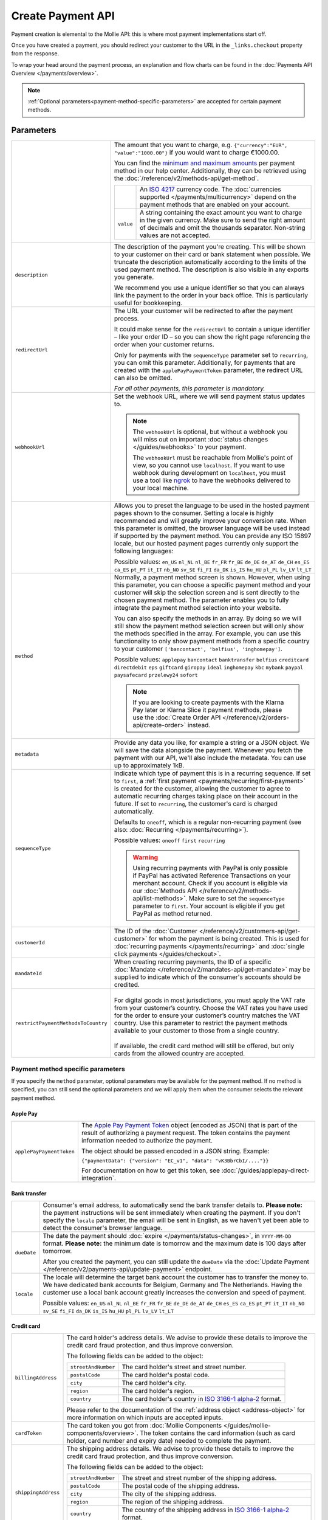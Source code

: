 Create Payment API
==================
.. api-name:: Payments API
   :version: 2

.. endpoint::
   :method: POST
   :url: https://api.mollie.com/v2/payments

.. authentication::
   :api_keys: true
   :organization_access_tokens: true
   :oauth: true

Payment creation is elemental to the Mollie API: this is where most payment implementations start off.

Once you have created a payment, you should redirect your customer to the URL in the ``_links.checkout`` property from
the response.

To wrap your head around the payment process, an explanation and flow charts can be found in the
:doc:`Payments API Overview </payments/overview>`.

.. note::
   :ref:`Optional parameters<payment-method-specific-parameters>` are accepted for certain payment methods.

Parameters
----------
.. list-table::
   :widths: auto

   * - .. param-name:: amount

       .. type:: amount object
          :required: true

     - The amount that you want to charge, e.g. ``{"currency":"EUR", "value":"1000.00"}`` if you would want to charge
       €1000.00.

       You can find the `minimum and maximum amounts <https://help.mollie.com/hc/en-us/articles/115000667365-What-are-the-minimum-and-maximum-amounts-per-payment-method->`_
       per payment method in our help center. Additionally, they can be retrieved using the :doc:`/reference/v2/methods-api/get-method`.

       .. list-table::
          :widths: auto

          * - .. param-name:: currency

              .. type:: string
                 :required: true

            - An `ISO 4217 <https://en.wikipedia.org/wiki/ISO_4217>`_ currency code. The :doc:`currencies supported
              </payments/multicurrency>` depend on the payment methods that are enabled on your account.

          * - ``value``

              .. type:: string
                 :required: true

            - A string containing the exact amount you want to charge in the given currency. Make sure to send the right
              amount of decimals and omit the thousands separator. Non-string values are not accepted.

   * - ``description``

       .. type:: string
          :required: true

     - The description of the payment you're creating. This will be shown to your customer on their card or bank
       statement when possible. We truncate the description automatically according to the limits of the used payment
       method. The description is also visible in any exports you generate.

       We recommend you use a unique identifier so that you can always link the payment to the order in your back
       office. This is particularly useful for bookkeeping.

   * - ``redirectUrl``

       .. type:: string
          :required: false

     - The URL your customer will be redirected to after the payment process.

       It could make sense for the ``redirectUrl`` to contain a unique identifier – like your order ID – so you can show
       the right page referencing the order when your customer returns.

       Only for payments with the ``sequenceType`` parameter set to ``recurring``, you can omit this parameter.
       Additionally, for payments that are created with the ``applePayPaymentToken`` parameter, the redirect URL can
       also be omitted.

       *For all other payments, this parameter is mandatory.*

   * - ``webhookUrl``

       .. type:: string
          :required: false

     - Set the webhook URL, where we will send payment status updates to.

       .. note:: The ``webhookUrl`` is optional, but without a webhook you will miss out on important
          :doc:`status changes </guides/webhooks>` to your payment.

          The ``webhookUrl`` must be reachable from Mollie's point of view, so you cannot use ``localhost``. If
          you want to use webhook during development on ``localhost``, you must use a tool like
          `ngrok <https://lornajane.net/posts/2015/test-incoming-webhooks-locally-with-ngrok>`_ to have the webhooks
          delivered to your local machine.

   * - .. param-name:: locale

       .. type:: string
          :required: false

     - Allows you to preset the language to be used in the hosted payment pages shown to the consumer. Setting a
       locale is highly recommended and will greatly improve your conversion rate. When this parameter is omitted, the
       browser language will be used instead if supported by the payment method. You can provide any ISO 15897 locale,
       but our hosted payment pages currently only support the following languages:

       Possible values: ``en_US`` ``nl_NL`` ``nl_BE`` ``fr_FR`` ``fr_BE`` ``de_DE`` ``de_AT`` ``de_CH`` ``es_ES``
       ``ca_ES`` ``pt_PT`` ``it_IT`` ``nb_NO`` ``sv_SE`` ``fi_FI`` ``da_DK`` ``is_IS`` ``hu_HU`` ``pl_PL`` ``lv_LV``
       ``lt_LT``

   * - ``method``

       .. type:: string|array
          :required: false

     - Normally, a payment method screen is shown. However, when using this parameter, you can choose a specific payment
       method and your customer will skip the selection screen and is sent directly to the chosen payment method.
       The parameter enables you to fully integrate the payment method selection into your website.

       You can also specify the methods in an array. By doing so we will still show the payment method selection
       screen but will only show the methods specified in the array. For example, you can use this functionality to only
       show payment methods from a specific country to your customer ``['bancontact', 'belfius', 'inghomepay']``.

       Possible values: ``applepay`` ``bancontact`` ``banktransfer`` ``belfius`` ``creditcard`` ``directdebit`` ``eps``
       ``giftcard`` ``giropay`` ``ideal`` ``inghomepay`` ``kbc`` ``mybank``  ``paypal`` ``paysafecard`` ``przelewy24`` ``sofort``

       .. note:: If you are looking to create payments with the Klarna Pay later or Klarna Slice it payment methods,
                 please use the :doc:`Create Order API </reference/v2/orders-api/create-order>` instead.

   * - ``metadata``

       .. type:: mixed
          :required: false

     - Provide any data you like, for example a string or a JSON object. We will save the data alongside the
       payment. Whenever you fetch the payment with our API, we'll also include the metadata. You can use up to
       approximately 1kB.

   * - ``sequenceType``

       .. type:: string
          :required: false

     - Indicate which type of payment this is in a recurring sequence. If set to ``first``, a
       :ref:`first payment <payments/recurring/first-payment>` is created for the customer, allowing the customer to
       agree to automatic recurring charges taking place on their account in the future. If set to ``recurring``, the
       customer's card is charged automatically.

       Defaults to ``oneoff``, which is a regular non-recurring payment (see also:
       :doc:`Recurring </payments/recurring>`).

       Possible values: ``oneoff`` ``first`` ``recurring``

       .. warning:: Using recurring payments with PayPal is only possible if PayPal has activated Reference
                    Transactions on your merchant account. Check if you account is eligible via our
                    :doc:`Methods API </reference/v2/methods-api/list-methods>`. Make sure to set the
                    ``sequenceType`` parameter to ``first``. Your account is eligible if you get PayPal as
                    method returned.

   * - ``customerId``

       .. type:: string
          :required: false

     - The ID of the :doc:`Customer </reference/v2/customers-api/get-customer>` for whom the payment is being created.
       This is used for :doc:`recurring payments </payments/recurring>` and
       :doc:`single click payments </guides/checkout>`.

   * - ``mandateId``

       .. type:: string
          :required: false

     - When creating recurring payments, the ID of a specific :doc:`Mandate </reference/v2/mandates-api/get-mandate>`
       may be supplied to indicate which of the consumer's accounts should be credited.

   * - ``restrictPaymentMethodsToCountry``

       .. type:: string
          :required: false

     - |
       | For digital goods in most jurisdictions, you must apply the VAT rate from your customer’s country.
         Choose the VAT rates you have used for the order to ensure your customer’s country matches the VAT country.
         Use this parameter to restrict the payment methods available to your customer to those from a single country.
       |
       | If available, the credit card method will still be offered, but only cards from the allowed country are accepted.

.. _payment-method-specific-parameters:

Payment method specific parameters
^^^^^^^^^^^^^^^^^^^^^^^^^^^^^^^^^^
If you specify the ``method`` parameter, optional parameters may be available for the payment method. If no method is
specified, you can still send the optional parameters and we will apply them when the consumer selects the relevant
payment method.

Apple Pay
"""""""""
.. list-table::
   :widths: auto

   * - ``applePayPaymentToken``

       .. type:: string
          :required: false

     - The `Apple Pay Payment
       Token <https://developer.apple.com/documentation/apple_pay_on_the_web/applepaypayment/1916095-token>`_  object
       (encoded as JSON) that is part of the result of authorizing a payment request. The token contains the payment
       information needed to authorize the payment.

       The object should be passed encoded in a JSON string. Example:

       ``{"paymentData": {"version": "EC_v1", "data": "vK3BbrCbI/...."}}``

       For documentation on how to get this token, see :doc:`/guides/applepay-direct-integration`.

Bank transfer
"""""""""""""
.. list-table::
   :widths: auto

   * - .. param-name:: billingEmail
          :prefix: bankTransfer

       .. type:: string
          :required: false

     - Consumer's email address, to automatically send the bank transfer details to. **Please note:** the
       payment instructions will be sent immediately when creating the payment. If you don't specify the ``locale``
       parameter, the email will be sent in English, as we haven't yet been able to detect the consumer's browser
       language.

   * - ``dueDate``

       .. type:: string
          :required: false

     - The date the payment should :doc:`expire </payments/status-changes>`, in ``YYYY-MM-DD`` format.
       **Please note:** the minimum date is tomorrow and the maximum date is 100 days after tomorrow.

       After you created the payment, you can still update the ``dueDate`` via the
       :doc:`Update Payment </reference/v2/payments-api/update-payment>` endpoint.

   * - ``locale``

       .. type:: string
          :required: false

     - The locale will determine the target bank account the customer has to transfer the money to. We have dedicated
       bank accounts for Belgium, Germany and The Netherlands. Having the customer use a local bank account
       greatly increases the conversion and speed of payment.

       Possible values: ``en_US`` ``nl_NL`` ``nl_BE`` ``fr_FR`` ``fr_BE`` ``de_DE`` ``de_AT`` ``de_CH`` ``es_ES``
       ``ca_ES`` ``pt_PT`` ``it_IT`` ``nb_NO`` ``sv_SE`` ``fi_FI`` ``da_DK`` ``is_IS`` ``hu_HU`` ``pl_PL`` ``lv_LV``
       ``lt_LT``

Credit card
"""""""""""
.. list-table::
   :widths: auto

   * - ``billingAddress``

       .. type:: address object
          :required: false

     - The card holder's address details. We advise to provide these details to improve the credit card fraud
       protection, and thus improve conversion.

       The following fields can be added to the object:

       .. list-table::
          :widths: auto

          * - ``streetAndNumber``

              .. type:: string
                 :required: false

            - The card holder's street and street number.

          * - ``postalCode``

              .. type:: string
                 :required: false

            - The card holder's postal code.

          * - ``city``

              .. type:: string
                 :required: false

            - The card holder's city.

          * - ``region``

              .. type:: string
                 :required: false

            - The card holder's region.

          * - ``country``

              .. type:: string
                 :required: false

            - The card holder's country in `ISO 3166-1 alpha-2 <https://en.wikipedia.org/wiki/ISO_3166-1_alpha-2>`_
              format.

       Please refer to the documentation of the :ref:`address object <address-object>`
       for more information on which inputs are accepted inputs.

   * - ``cardToken``

       .. type:: string
          :required: false

     - The card token you got from :doc:`Mollie Components </guides/mollie-components/overview>`.  The token contains
       the card information (such as card holder, card number and expiry date) needed to complete the payment.

   * - ``shippingAddress``

       .. type:: address object
          :required: false

     - The shipping address details. We advise to provide these details to improve the credit card fraud
       protection, and thus improve conversion.

       The following fields can be added to the object:

       .. list-table::
          :widths: auto

          * - ``streetAndNumber``

              .. type:: string
                 :required: false

            - The street and street number of the shipping address.

          * - ``postalCode``

              .. type:: string
                 :required: false

            - The postal code of the shipping address.

          * - ``city``

              .. type:: string
                 :required: false

            - The city of the shipping address.

          * - ``region``

              .. type:: string
                 :required: false

            - The region of the shipping address.

          * - ``country``

              .. type:: string
                 :required: false

            - The country of the shipping address in
              `ISO 3166-1 alpha-2 <https://en.wikipedia.org/wiki/ISO_3166-1_alpha-2>`_ format.

       Please refer to the documentation of the :ref:`address object <address-object>`
       for more information on which inputs are accepted inputs.

Gift cards
""""""""""
.. list-table::
   :widths: auto

   * - ``issuer``

       .. type:: string
          :required: false

     - The gift card brand to use for the payment. These issuers can be retrieved by using
       the ``issuers`` :ref:`include in the Methods API <method-includes>`. If you need a brand not in the list, contact
       our support department. We can also support closed-loop cards.

       If only one issuer is activated on your account, you can omit this parameter.

       Possible values: ``fashioncheque`` ``festivalcadeau`` ``kunstencultuurcadeaukaart``
       ``nationalebioscoopbon`` ``nationaleentertainmentcard`` ``nationalegolfbon`` ``ohmygood``
       ``podiumcadeaukaart`` ``reiscadeau`` ``restaurantcadeau`` ``sportenfitcadeau`` ``sustainablefashion``
       ``travelcheq`` ``vvvgiftcard`` ``vvvdinercheque`` ``vvvlekkerweg`` ``webshopgiftcard`` ``yourgift``

   * - ``voucherNumber``

       .. type:: string
          :required: false

     - The card number on the gift card.

   * - ``voucherPin``

       .. type:: string
          :required: false

     - The PIN code on the gift card. Only required if there is a PIN code printed on the gift card.

iDEAL
"""""
.. list-table::
   :widths: auto

   * - ``issuer``

       .. type:: string
          :required: false

     - An iDEAL issuer ID, for example ``ideal_INGBNL2A``. The returned payment URL will deep-link into the
       specific banking website (ING Bank, in this example). The full list of issuers can be retrieved via the
       :ref:`Methods API <method-includes>` by using the optional ``issuers`` include.

KBC/CBC Payment Button
""""""""""""""""""""""
.. list-table::
   :widths: auto

   * - ``description``

       .. type:: string
          :required: true

     - When KBC/CBC is chosen as the payment method, the description will be truncated to 13 characters.

   * - ``issuer``

       .. type:: string
          :required: false

     - The issuer to use for the KBC/CBC payment.The full list of issuers can be retrieved via the
       :ref:`Methods API <method-includes>` by using the optional ``issuers`` include.

       Possible values: ``kbc`` ``cbc``

Klarna Pay later. / Slice it.
"""""""""""""""""""""""""""""
.. note::
    Klarna payments can only be created via the :doc:`Orders API </reference/v2/orders-api/create-order>`.

.. list-table::
   :widths: auto

   * - ``extraMerchantData``

       .. type:: object
          :required: false

     - For some industries, additional purchase information can be sent to Klarna to increase the authorization rate.
       You can submit your extra data in this field if you have agreed upon this with Klarna. This field should be an
       object containing any of the allowed keys and sub objects described at the
       `Klarna Developer Documentation <https://developers.klarna.com/api/#payments-api__create-a-new-credit-sessionattachment__body>`_
       under ``attachment.body``.

       Note that Klarna needs to do some work to make sure this information is incorporated in their risk decisions, so
       there is no point in sending it without making agreements with Klarna first.

       Please reach out to your account manager at Mollie to enable this feature with Klarna.

.. _paypal-method-details:

PayPal
""""""
.. list-table::
   :widths: auto

   * - ``description``

       .. type:: string
          :required: true

     - If a description in the form ``Order <order number>`` is used, the order number is passed to PayPal as the
       *invoice reference*. This field is searchable in the PayPal merchant dashboard. Alternatively, we will recognize
       the following keywords:

       - Cart
       - Order
       - Invoice
       - Payment

   * - ``shippingAddress``

       .. type:: address object
          :required: false

     - The shipping address details. We advise to provide these details to improve PayPal's fraud
       protection, and thus improve conversion.

       The following fields can be added to the object:

       .. list-table::
          :widths: auto

          * - ``streetAndNumber``

              .. type:: string
                 :required: false

            - The street and street number of the shipping address. The maximum character length is 128.

          * - ``postalCode``

              .. type:: string
                 :required: false

            - The postal code of the shipping address. The maximum character length is 20.

          * - ``city``

              .. type:: string
                 :required: false

            - The city of the shipping address. The maximum character length is 100.

          * - ``region``

              .. type:: string
                 :required: false

            - The region of the shipping address. The maximum character length is 100.
              **Please note**: this field is required if ``country`` is one of the following countries:
              ``AR`` ``BR`` ``CA`` ``CN`` ``ID`` ``IN`` ``JP`` ``MX`` ``TH`` ``US``

          * - ``country``

              .. type:: string
                 :required: false

            - The country of the shipping address in
              `ISO 3166-1 alpha-2 <https://en.wikipedia.org/wiki/ISO_3166-1_alpha-2>`_ format.

       Please refer to the documentation of the :ref:`address object <address-object>`
       for more information on which inputs are accepted inputs.

   * - ``sessionId``

       .. type:: string
          :required: false

     - The unique ID you have used for the PayPal fraud library. You should include this if you use
       PayPal for an on-demand payment. The maximum character length is 32.

       Please refer to the :doc:`Recurring payments guide </payments/recurring>` for more information
       on how to implement the fraud library.

   * - ``digitalGoods``

       .. type:: boolean
          :required: false

     - Indicate if you're about to deliver digital goods, like for example a license. Setting this
       parameter can have consequences for your Seller Protection by PayPal. Please see
       `PayPal's help article <https://www.paypal.com/us/brc/article/seller-protection>`_ about
       Seller Protection for more information.

       **Default**: ``false``

paysafecard
"""""""""""
.. list-table::
   :widths: auto

   * - ``customerReference``

       .. type:: string
          :required: false

     - Used for consumer identification. Use the following guidelines to create your ``customerReference``:
          * Has to be unique per shopper
          * Has to remain the same for one shopper
          * Should be as disconnected from personal data as possible
          * Must not contain customer sensitive data
          * Must not contain the timestamp
          * Must not contain the IP address

        Due to data privacy regulations, make sure not to use any personal identifiable information in this parameter.

        If not provided, Mollie will send a hashed version of the shopper IP address.

Przelewy24
""""""""""
.. list-table::
   :widths: auto

   * - ``billingEmail``

       .. type:: string
          :required: false

     - Consumer's email address.

SEPA Direct Debit
"""""""""""""""""
.. note::
    One-off SEPA Direct Debit payments using Mollie Checkout can only be created if this is enabled on your account. In
    general, it is not very useful for webshops but may be useful for charities.

    Please contact our support department at info@mollie.com to enable this.

    If you want to use recurring payments, take a look at our :doc:`Recurring payments guide </payments/recurring>`.

.. list-table::
   :widths: auto

   * - ``consumerName``

       .. type:: string
          :required: false

     - Beneficiary name of the account holder. Only available if one-off payments are enabled on your
       account. Will pre-fill the beneficiary name in the checkout screen if present.

   * - ``consumerAccount``

       .. type:: string
          :required: false

     - IBAN of the account holder. Only available if one-off payments are enabled on your account. Will
       pre-fill the IBAN in the checkout screen if present.

Access token parameters
^^^^^^^^^^^^^^^^^^^^^^^
If you are using :doc:`organization access tokens </guides/authentication>` or are creating an
:doc:`OAuth app </oauth/overview>`, the only mandatory extra parameter is the ``profileId`` parameter. With it, you can
specify which profile the payment belongs to. Organizations can have multiple profiles for each of their websites. See
:doc:`Profiles API </reference/v2/profiles-api/get-profile>` for more information.

.. list-table::
   :widths: auto

   * - ``profileId``

       .. type:: string
          :required: true

     - The website profile's unique identifier, for example ``pfl_3RkSN1zuPE``.

   * - ``testmode``

       .. type:: boolean
          :required: false

     - Set this to ``true`` to make this payment a test payment.

   * - ``applicationFee``

       .. type:: object
          :required: false

     - Adding an :doc:`application fee </oauth/application-fees>` allows you to charge the merchant a small sum for the
       payment and transfer this to your own account.

       .. list-table::
          :widths: auto

          * - ``amount``

              .. type:: amount object
                 :required: true

            - The amount in that the app wants to charge, e.g. ``{"currency":"EUR", "value":"10.00"}`` if the app would
              want to charge €10.00.

              .. list-table::
                 :widths: auto

                 * - ``currency``

                     .. type:: string
                        :required: true

                   - An `ISO 4217 <https://en.wikipedia.org/wiki/ISO_4217>`_ currency code.

                 * - ``value``

                     .. type:: string
                        :required: true

                   - A string containing the exact amount you want to charge in the given currency. Make sure to send
                     the right amount of decimals. Non-string values are not accepted.

          * - ``description``

              .. type:: string
                 :required: true

            - The description of the application fee. This will appear on settlement reports to the merchant and to you.

              The maximum length is 255 characters.

QR codes
^^^^^^^^
To create a payment with a QR code embedded in the API response, call the API endpoint with an
include request for ``details.qrCode`` in the query string:

.. endpoint::
   :method: POST
   :url: https://api.mollie.com/v2/payments?include=details.qrCode

QR codes can be generated for iDEAL, Bancontact and bank transfer payments.

Refer to the :doc:`Get payment </reference/v2/payments-api/get-payment>` reference to see what the API response looks
like when the QR code is included.

Response
--------
``201`` ``application/hal+json``

A payment object is returned, as described in :doc:`Get payment </reference/v2/payments-api/get-payment>`.

Example
-------
.. code-block-selector::
   .. code-block:: bash
      :linenos:

      curl -X POST https://api.mollie.com/v2/payments \
         -H "Authorization: Bearer test_dHar4XY7LxsDOtmnkVtjNVWXLSlXsM" \
         -d "amount[currency]=EUR" \
         -d "amount[value]=10.00" \
         -d "description=Order #12345" \
         -d "redirectUrl=https://webshop.example.org/order/12345/" \
         -d "webhookUrl=https://webshop.example.org/payments/webhook/" \
         -d "metadata={\"order_id\": \"12345\"}"

   .. code-block:: php
      :linenos:

      <?php
      $mollie = new \Mollie\Api\MollieApiClient();
      $mollie->setApiKey("test_dHar4XY7LxsDOtmnkVtjNVWXLSlXsM");
      $payment = $mollie->payments->create([
            "amount" => [
                  "currency" => "EUR",
                  "value" => "10.00" // You must send the correct number of decimals, thus we enforce the use of strings
            ],
            "description" => "Order #12345",
            "redirectUrl" => "https://webshop.example.org/order/12345/",
            "webhookUrl" => "https://webshop.example.org/payments/webhook/",
            "metadata" => [
                  "order_id" => "12345",
            ],
      ]);

   .. code-block:: python
      :linenos:

      from mollie.api.client import Client

      mollie_client = Client()
      mollie_client.set_api_key('test_dHar4XY7LxsDOtmnkVtjNVWXLSlXsM')
      payment = mollie_client.payments.create({
         'amount': {
               'currency': 'EUR',
               'value': '10.00'
         },
         'description': 'Order #12345',
         'webhookUrl': 'https://webshop.example.org/order/12345/',
         'redirectUrl': 'https://webshop.example.org/payments/webhook/',
         'metadata': {
               'order_id': '12345'
         }
      })

   .. code-block:: ruby
      :linenos:

      require 'mollie-api-ruby'

      Mollie::Client.configure do |config|
        config.api_key = 'test_dHar4XY7LxsDOtmnkVtjNVWXLSlXsM'
      end

      payment = Mollie::Payment.create(
        amount: {
          currency: 'EUR',
          value: '10.00'
        },
        description: 'Order #12345',
        redirect_url: 'https://webshop.example.org/order/12345/',
        webhook_url: 'https://webshop.example.org/payments/webhook/',
        metadata: {
          order_id: '12345'
        }
      )

   .. code-block:: javascript
      :linenos:

      const { createMollieClient } = require('@mollie/api-client');
      const mollieClient = createMollieClient({ apiKey: 'test_dHar4XY7LxsDOtmnkVtjNVWXLSlXsM' });

      (async () => {
        const payment = await mollieClient.payments.create({
          amount: {
            currency: 'EUR',
            value: '10.00', // We enforce the correct number of decimals through strings
          },
          description: 'Order #12345',
          redirectUrl: 'https://webshop.example.org/order/12345/',
          webhookUrl: 'https://webshop.example.org/payments/webhook/',
          metadata: {
            order_id: '12345',
          },
        });
      })();

Response
^^^^^^^^
.. code-block:: http
   :linenos:

   HTTP/1.1 201 Created
   Content-Type: application/hal+json

   {
       "resource": "payment",
       "id": "tr_7UhSN1zuXS",
       "mode": "test",
       "createdAt": "2018-03-20T09:13:37+00:00",
       "amount": {
           "value": "10.00",
           "currency": "EUR"
       },
       "description": "Order #12345",
       "method": null,
       "metadata": {
           "order_id": "12345"
       },
       "status": "open",
       "isCancelable": false,
       "expiresAt": "2018-03-20T09:28:37+00:00",
       "details": null,
       "profileId": "pfl_QkEhN94Ba",
       "sequenceType": "oneoff",
       "redirectUrl": "https://webshop.example.org/order/12345/",
       "webhookUrl": "https://webshop.example.org/payments/webhook/",
       "_links": {
           "self": {
               "href": "https://api.mollie.com/v2/payments/tr_7UhSN1zuXS",
               "type": "application/json"
           },
           "checkout": {
               "href": "https://www.mollie.com/payscreen/select-method/7UhSN1zuXS",
               "type": "text/html"
           },
           "documentation": {
               "href": "https://docs.mollie.com/reference/v2/payments-api/create-payment",
               "type": "text/html"
           }
       }
   }
